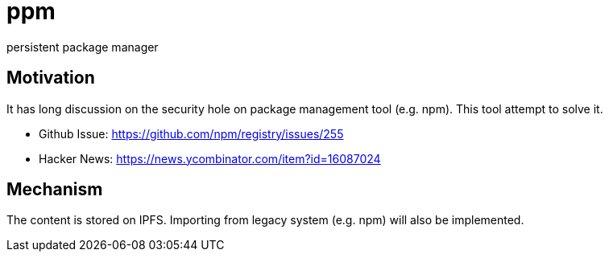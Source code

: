= ppm

persistent package manager

== Motivation

It has long discussion on the security hole on package management tool (e.g. npm). This tool attempt to solve it.

- Github Issue: https://github.com/npm/registry/issues/255
- Hacker News: https://news.ycombinator.com/item?id=16087024

== Mechanism

The content is stored on IPFS. Importing from legacy system (e.g. npm) will also be implemented.
